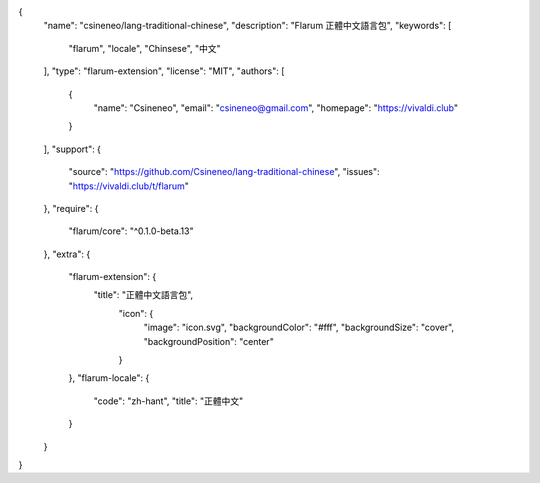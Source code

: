 {
  "name": "csineneo/lang-traditional-chinese",
  "description": "Flarum 正體中文語言包",
  "keywords": [
    "flarum",
    "locale",
    "Chinsese",
    "中文"
  ],
  "type": "flarum-extension",
  "license": "MIT",
  "authors": [
    {
      "name": "Csineneo",
      "email": "csineneo@gmail.com",
      "homepage": "https://vivaldi.club"
    }
  ],
  "support": {
    "source": "https://github.com/Csineneo/lang-traditional-chinese",
    "issues": "https://vivaldi.club/t/flarum"
  },
  "require": {
    "flarum/core": "^0.1.0-beta.13"
  },
  "extra": {
    "flarum-extension": {
      "title": "正體中文語言包",
        "icon": {
          "image": "icon.svg",
          "backgroundColor": "#fff",
          "backgroundSize": "cover",
          "backgroundPosition": "center"
        }
    },
    "flarum-locale": {
      "code": "zh-hant",
      "title": "正體中文"
    }
  }
}
